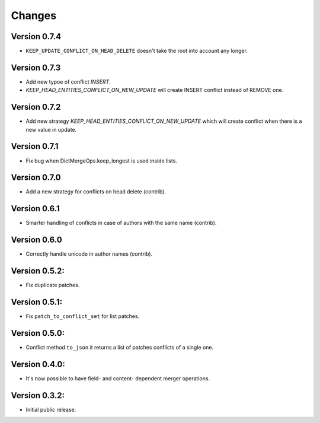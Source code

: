 ..
    This file is part of Inspirehep.
    Copyright (C) 2016, 2017, 2018 CERN.

    Inspirehep is free software; you can redistribute it
    and/or modify it under the terms of the GNU General Public License as
    published by the Free Software Foundation; either version 2 of the
    License, or (at your option) any later version.

    Inspirehep is distributed in the hope that it will be
    useful, but WITHOUT ANY WARRANTY; without even the implied warranty of
    MERCHANTABILITY or FITNESS FOR A PARTICULAR PURPOSE.  See the GNU
    General Public License for more details.

    You should have received a copy of the GNU General Public License
    along with Inspirehep; if not, write to the
    Free Software Foundation, Inc., 59 Temple Place, Suite 330, Boston,
    MA 02111-1307, USA.

    In applying this license, CERN does not
    waive the privileges and immunities granted to it by virtue of its status
    as an Intergovernmental Organization or submit itself to any jurisdiction.


Changes
=======

Version 0.7.4
--------------

- ``KEEP_UPDATE_CONFLICT_ON_HEAD_DELETE`` doesn't take the root into account any longer.

Version 0.7.3
--------------

- Add new typoe of conflict `INSERT`.
- `KEEP_HEAD_ENTITIES_CONFLICT_ON_NEW_UPDATE` will create INSERT conflict instead of REMOVE one.

Version 0.7.2
--------------

- Add new strategy `KEEP_HEAD_ENTITIES_CONFLICT_ON_NEW_UPDATE` which will create conflict when there is a new value in update.

Version 0.7.1
--------------

- Fix bug when DictMergeOps.keep_longest is used inside lists.

Version 0.7.0
--------------

- Add a new strategy for conflicts on head delete (contrib).

Version 0.6.1
--------------

- Smarter handling of conflicts in case of authors with the same name (contrib).

Version 0.6.0
--------------

- Correctly handle unicode in author names (contrib).

Version 0.5.2:
--------------

- Fix duplicate patches.

Version 0.5.1:
--------------

- Fix ``patch_to_conflict_set`` for list patches.

Version 0.5.0:
--------------

- Conflict method ``to_json`` it returns a list of patches conflicts of a single one.

Version 0.4.0:
--------------

- It's now possible to have field- and content- dependent merger operations.

Version 0.3.2:
--------------

- Initial public release.
